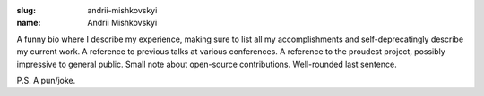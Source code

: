 :slug: andrii-mishkovskyi
:name: Andrii Mishkovskyi

A funny bio where I describe my experience, making sure to list all my accomplishments and self-deprecatingly describe my current work. A reference to previous talks at various conferences. A reference to the proudest project, possibly impressive to general public. Small note about open-source contributions. Well-rounded last sentence.

P.S. A pun/joke.
